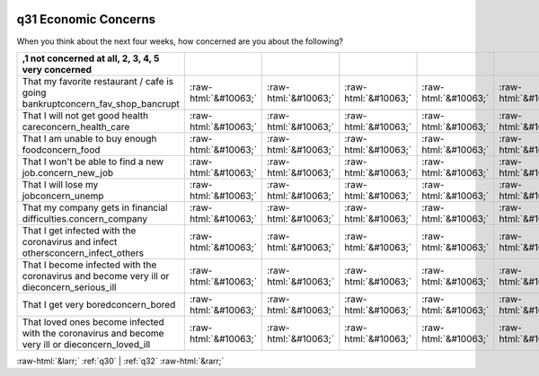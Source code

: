 .. _q31:

 
 .. role:: raw-html(raw) 
        :format: html 

q31 Economic Concerns
=====================

When you think about the next four weeks, how concerned are you about the following?

.. csv-table::
   :delim: |
   :header: ,1 not concerned at all, 2, 3, 4, 5 very concerned

           That my favorite restaurant / cafe is going bankruptconcern_fav_shop_bancrupt|:raw-html:`&#10063;`|:raw-html:`&#10063;`|:raw-html:`&#10063;`|:raw-html:`&#10063;`|:raw-html:`&#10063;`
           That I will not get good health careconcern_health_care|:raw-html:`&#10063;`|:raw-html:`&#10063;`|:raw-html:`&#10063;`|:raw-html:`&#10063;`|:raw-html:`&#10063;`
           That I am unable to buy enough foodconcern_food|:raw-html:`&#10063;`|:raw-html:`&#10063;`|:raw-html:`&#10063;`|:raw-html:`&#10063;`|:raw-html:`&#10063;`
           That I won't be able to find a new job.concern_new_job|:raw-html:`&#10063;`|:raw-html:`&#10063;`|:raw-html:`&#10063;`|:raw-html:`&#10063;`|:raw-html:`&#10063;`
           That I will lose my jobconcern_unemp|:raw-html:`&#10063;`|:raw-html:`&#10063;`|:raw-html:`&#10063;`|:raw-html:`&#10063;`|:raw-html:`&#10063;`
           That my company gets in financial difficulties.concern_company|:raw-html:`&#10063;`|:raw-html:`&#10063;`|:raw-html:`&#10063;`|:raw-html:`&#10063;`|:raw-html:`&#10063;`
           That I get infected with the coronavirus and infect othersconcern_infect_others|:raw-html:`&#10063;`|:raw-html:`&#10063;`|:raw-html:`&#10063;`|:raw-html:`&#10063;`|:raw-html:`&#10063;`
           That I become infected with the coronavirus and become very ill or dieconcern_serious_ill|:raw-html:`&#10063;`|:raw-html:`&#10063;`|:raw-html:`&#10063;`|:raw-html:`&#10063;`|:raw-html:`&#10063;`
           That I get very boredconcern_bored|:raw-html:`&#10063;`|:raw-html:`&#10063;`|:raw-html:`&#10063;`|:raw-html:`&#10063;`|:raw-html:`&#10063;`
           That loved ones become infected with the coronavirus and become very ill or dieconcern_loved_ill|:raw-html:`&#10063;`|:raw-html:`&#10063;`|:raw-html:`&#10063;`|:raw-html:`&#10063;`|:raw-html:`&#10063;`

.. image:: ../_screenshots/q31.png


:raw-html:`&larr;` :ref:`q30` | :ref:`q32` :raw-html:`&rarr;`

